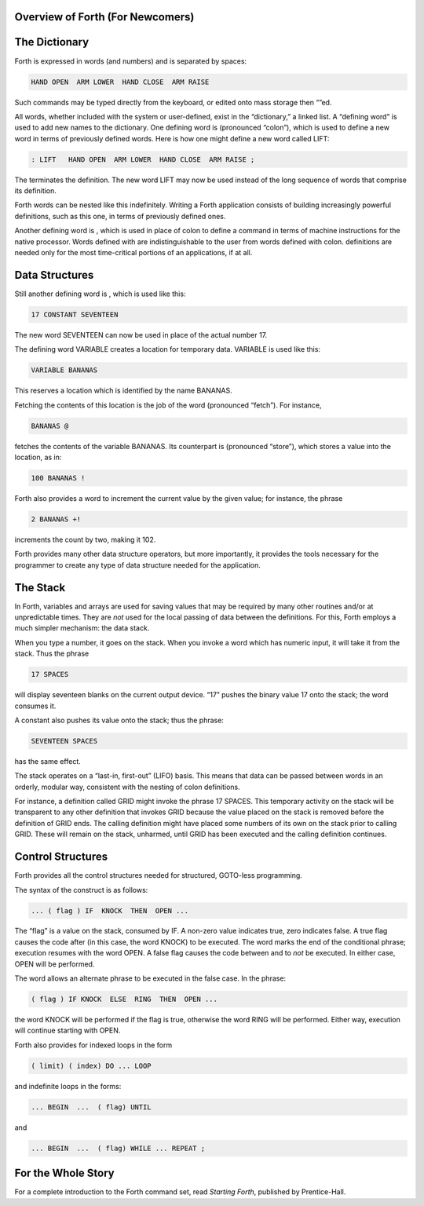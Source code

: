 
Overview of Forth (For Newcomers)
=================================

The Dictionary
==============

Forth is expressed in words (and numbers) and is separated by spaces:

.. code-block:: none
   
   HAND OPEN  ARM LOWER  HAND CLOSE  ARM RAISE 

..


Such commands may be typed directly from the keyboard, or edited onto
mass storage then “”ed.

All words, whether included with the system or user-defined, exist in
the “dictionary,” a linked list. A “defining word” is used to add new
names to the dictionary. One defining word is (pronounced “colon”),
which is used to define a new word in terms of previously defined words.
Here is how one might define a new word called LIFT:

.. code-block:: none
   
   : LIFT   HAND OPEN  ARM LOWER  HAND CLOSE  ARM RAISE ;

..


The terminates the definition. The new word LIFT may now be used instead
of the long sequence of words that comprise its definition.

Forth words can be nested like this indefinitely. Writing a Forth
application consists of building increasingly powerful definitions, such
as this one, in terms of previously defined ones.

Another defining word is , which is used in place of colon to define a
command in terms of machine instructions for the native processor. Words
defined with are indistinguishable to the user from words defined with
colon. definitions are needed only for the most time-critical portions
of an applications, if at all.

Data Structures
===============

Still another defining word is , which is used like this:

.. code-block:: none
   
   17 CONSTANT SEVENTEEN

..


The new word SEVENTEEN can now be used in place of the actual number 17.

The defining word VARIABLE creates a location for temporary data.
VARIABLE is used like this:

.. code-block:: none
   
   VARIABLE BANANAS

..


This reserves a location which is identified by the name BANANAS.

Fetching the contents of this location is the job of the word
(pronounced “fetch”). For instance,

.. code-block:: none
   
   BANANAS @

..


fetches the contents of the variable BANANAS. Its counterpart is
(pronounced “store”), which stores a value into the location, as in:

.. code-block:: none
   
   100 BANANAS !

..


Forth also provides a word to increment the current value by the given
value; for instance, the phrase

.. code-block:: none
   
   2 BANANAS +!

..


increments the count by two, making it 102.

Forth provides many other data structure operators, but more
importantly, it provides the tools necessary for the programmer to
create any type of data structure needed for the application.

The Stack
=========

In Forth, variables and arrays are used for saving values that may be
required by many other routines and/or at unpredictable times. They are
*not* used for the local passing of data between the definitions. For
this, Forth employs a much simpler mechanism: the data stack.

When you type a number, it goes on the stack. When you invoke a word
which has numeric input, it will take it from the stack. Thus the phrase

.. code-block:: none
   
   17 SPACES

..


will display seventeen blanks on the current output device. “17” pushes
the binary value 17 onto the stack; the word consumes it.

A constant also pushes its value onto the stack; thus the phrase:

.. code-block:: none
   
   SEVENTEEN SPACES

..


has the same effect.

The stack operates on a “last-in, first-out” (LIFO) basis. This means
that data can be passed between words in an orderly, modular way,
consistent with the nesting of colon definitions.

For instance, a definition called GRID might invoke the phrase 17
SPACES. This temporary activity on the stack will be transparent to any
other definition that invokes GRID because the value placed on the stack
is removed before the definition of GRID ends. The calling definition
might have placed some numbers of its own on the stack prior to calling
GRID. These will remain on the stack, unharmed, until GRID has been
executed and the calling definition continues.

Control Structures
==================

Forth provides all the control structures needed for structured,
GOTO-less programming.

The syntax of the construct is as follows:

.. code-block:: none
   
   ... ( flag ) IF  KNOCK  THEN  OPEN ...

..


The “flag” is a value on the stack, consumed by IF. A non-zero value
indicates true, zero indicates false. A true flag causes the code after
(in this case, the word KNOCK) to be executed. The word marks the end of
the conditional phrase; execution resumes with the word OPEN. A false
flag causes the code between and to *not* be executed. In either case,
OPEN will be performed.

The word allows an alternate phrase to be executed in the false case. In
the phrase:

.. code-block:: none
   
   ( flag ) IF KNOCK  ELSE  RING  THEN  OPEN ...

..


the word KNOCK will be performed if the flag is true, otherwise the word
RING will be performed. Either way, execution will continue starting
with OPEN.

Forth also provides for indexed loops in the form

.. code-block:: none
   
   ( limit) ( index) DO ... LOOP

..


and indefinite loops in the forms:

.. code-block:: none
   
   ... BEGIN  ...  ( flag) UNTIL

..


and

.. code-block:: none
   
   ... BEGIN  ...  ( flag) WHILE ... REPEAT ;

..


For the Whole Story
===================

For a complete introduction to the Forth command set, read *Starting
Forth*, published by Prentice-Hall.

